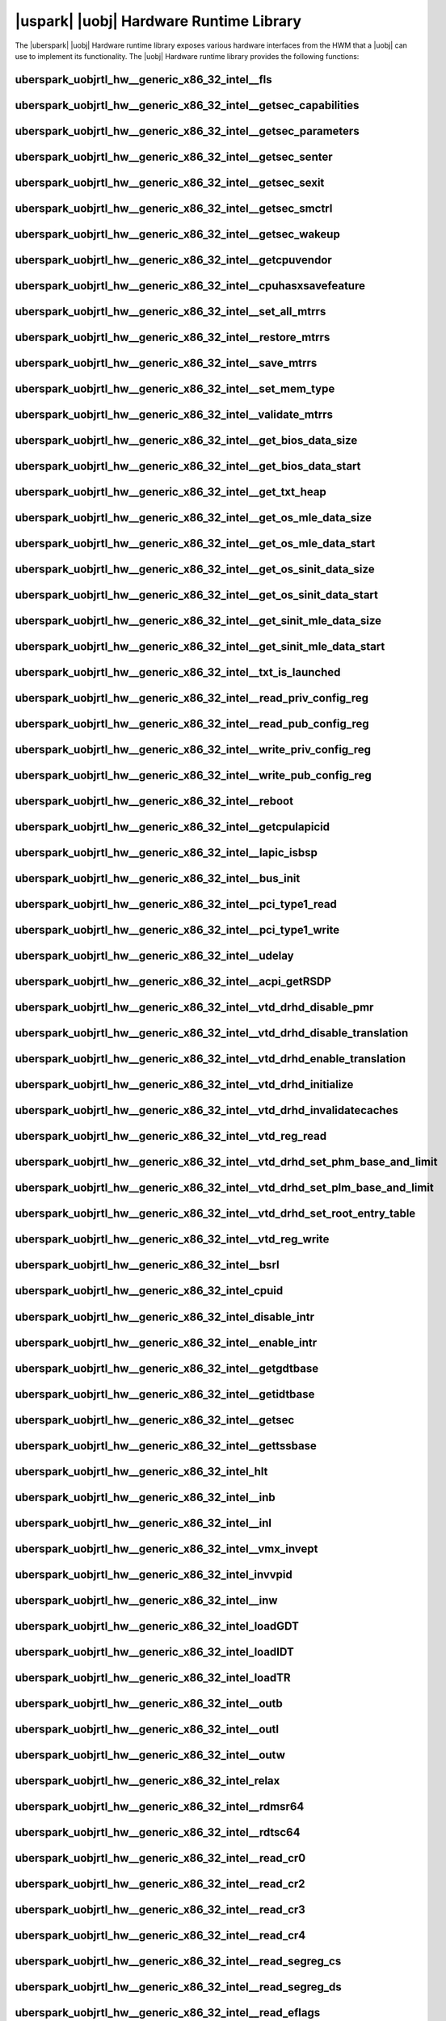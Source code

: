 ﻿.. include:: /macros.rst


.. _uobjrtl-hw:

|uspark| |uobj| Hardware Runtime Library
========================================

The |uberspark| |uobj| Hardware runtime library exposes various hardware interfaces from the HWM
that a |uobj| can use to implement its functionality.
The |uobj| Hardware runtime library provides the following functions:


uberspark_uobjrtl_hw__generic_x86_32_intel__fls
-----------------------------------------------

.. doxygenfunction:: uberspark_uobjrtl_hw__generic_x86_32_intel__fls
   :project: uobjrtl-hw


uberspark_uobjrtl_hw__generic_x86_32_intel__getsec_capabilities
---------------------------------------------------------------

.. doxygenfunction:: uberspark_uobjrtl_hw__generic_x86_32_intel__getsec_capabilities
   :project: uobjrtl-hw


uberspark_uobjrtl_hw__generic_x86_32_intel__getsec_parameters
-------------------------------------------------------------

.. doxygenfunction:: uberspark_uobjrtl_hw__generic_x86_32_intel__getsec_parameters
   :project: uobjrtl-hw


uberspark_uobjrtl_hw__generic_x86_32_intel__getsec_senter
---------------------------------------------------------

.. doxygenfunction:: uberspark_uobjrtl_hw__generic_x86_32_intel__getsec_senter
   :project: uobjrtl-hw


uberspark_uobjrtl_hw__generic_x86_32_intel__getsec_sexit
--------------------------------------------------------

.. doxygenfunction:: uberspark_uobjrtl_hw__generic_x86_32_intel__getsec_sexit
   :project: uobjrtl-hw


uberspark_uobjrtl_hw__generic_x86_32_intel__getsec_smctrl
---------------------------------------------------------

.. doxygenfunction:: uberspark_uobjrtl_hw__generic_x86_32_intel__getsec_smctrl
   :project: uobjrtl-hw


uberspark_uobjrtl_hw__generic_x86_32_intel__getsec_wakeup
---------------------------------------------------------

.. doxygenfunction:: uberspark_uobjrtl_hw__generic_x86_32_intel__getsec_wakeup
   :project: uobjrtl-hw


uberspark_uobjrtl_hw__generic_x86_32_intel__getcpuvendor
--------------------------------------------------------

.. doxygenfunction:: uberspark_uobjrtl_hw__generic_x86_32_intel__getcpuvendor
   :project: uobjrtl-hw


uberspark_uobjrtl_hw__generic_x86_32_intel__cpuhasxsavefeature
--------------------------------------------------------------

.. doxygenfunction:: uberspark_uobjrtl_hw__generic_x86_32_intel__cpuhasxsavefeature
   :project: uobjrtl-hw


uberspark_uobjrtl_hw__generic_x86_32_intel__set_all_mtrrs
---------------------------------------------------------

.. doxygenfunction:: uberspark_uobjrtl_hw__generic_x86_32_intel__set_all_mtrrs
   :project: uobjrtl-hw


uberspark_uobjrtl_hw__generic_x86_32_intel__restore_mtrrs
---------------------------------------------------------

.. doxygenfunction:: uberspark_uobjrtl_hw__generic_x86_32_intel__restore_mtrrs
   :project: uobjrtl-hw


uberspark_uobjrtl_hw__generic_x86_32_intel__save_mtrrs
------------------------------------------------------

.. doxygenfunction:: uberspark_uobjrtl_hw__generic_x86_32_intel__save_mtrrs
   :project: uobjrtl-hw


uberspark_uobjrtl_hw__generic_x86_32_intel__set_mem_type
--------------------------------------------------------

.. doxygenfunction:: uberspark_uobjrtl_hw__generic_x86_32_intel__set_mem_type
   :project: uobjrtl-hw


uberspark_uobjrtl_hw__generic_x86_32_intel__validate_mtrrs
----------------------------------------------------------

.. doxygenfunction:: uberspark_uobjrtl_hw__generic_x86_32_intel__validate_mtrrs
   :project: uobjrtl-hw


uberspark_uobjrtl_hw__generic_x86_32_intel__get_bios_data_size
--------------------------------------------------------------

.. doxygenfunction:: uberspark_uobjrtl_hw__generic_x86_32_intel__get_bios_data_size
   :project: uobjrtl-hw


uberspark_uobjrtl_hw__generic_x86_32_intel__get_bios_data_start
---------------------------------------------------------------

.. doxygenfunction:: uberspark_uobjrtl_hw__generic_x86_32_intel__get_bios_data_start
   :project: uobjrtl-hw


uberspark_uobjrtl_hw__generic_x86_32_intel__get_txt_heap
--------------------------------------------------------

.. doxygenfunction:: uberspark_uobjrtl_hw__generic_x86_32_intel__get_txt_heap
   :project: uobjrtl-hw


uberspark_uobjrtl_hw__generic_x86_32_intel__get_os_mle_data_size
----------------------------------------------------------------

.. doxygenfunction:: uberspark_uobjrtl_hw__generic_x86_32_intel__get_os_mle_data_size
   :project: uobjrtl-hw


uberspark_uobjrtl_hw__generic_x86_32_intel__get_os_mle_data_start
-----------------------------------------------------------------

.. doxygenfunction:: uberspark_uobjrtl_hw__generic_x86_32_intel__get_os_mle_data_start
   :project: uobjrtl-hw


uberspark_uobjrtl_hw__generic_x86_32_intel__get_os_sinit_data_size
------------------------------------------------------------------

.. doxygenfunction:: uberspark_uobjrtl_hw__generic_x86_32_intel__get_os_sinit_data_size
   :project: uobjrtl-hw


uberspark_uobjrtl_hw__generic_x86_32_intel__get_os_sinit_data_start
-------------------------------------------------------------------

.. doxygenfunction:: uberspark_uobjrtl_hw__generic_x86_32_intel__get_os_sinit_data_start
   :project: uobjrtl-hw


uberspark_uobjrtl_hw__generic_x86_32_intel__get_sinit_mle_data_size
-------------------------------------------------------------------

.. doxygenfunction:: uberspark_uobjrtl_hw__generic_x86_32_intel__get_sinit_mle_data_size
   :project: uobjrtl-hw


uberspark_uobjrtl_hw__generic_x86_32_intel__get_sinit_mle_data_start
--------------------------------------------------------------------

.. doxygenfunction:: uberspark_uobjrtl_hw__generic_x86_32_intel__get_sinit_mle_data_start
   :project: uobjrtl-hw


uberspark_uobjrtl_hw__generic_x86_32_intel__txt_is_launched
-----------------------------------------------------------

.. doxygenfunction:: uberspark_uobjrtl_hw__generic_x86_32_intel__txt_is_launched
   :project: uobjrtl-hw


uberspark_uobjrtl_hw__generic_x86_32_intel__read_priv_config_reg
----------------------------------------------------------------

.. doxygenfunction:: uberspark_uobjrtl_hw__generic_x86_32_intel__read_priv_config_reg
   :project: uobjrtl-hw


uberspark_uobjrtl_hw__generic_x86_32_intel__read_pub_config_reg
---------------------------------------------------------------

.. doxygenfunction:: uberspark_uobjrtl_hw__generic_x86_32_intel__read_pub_config_reg
   :project: uobjrtl-hw


uberspark_uobjrtl_hw__generic_x86_32_intel__write_priv_config_reg
-----------------------------------------------------------------

.. doxygenfunction:: uberspark_uobjrtl_hw__generic_x86_32_intel__write_priv_config_reg
   :project: uobjrtl-hw


uberspark_uobjrtl_hw__generic_x86_32_intel__write_pub_config_reg
----------------------------------------------------------------

.. doxygenfunction:: uberspark_uobjrtl_hw__generic_x86_32_intel__write_pub_config_reg
   :project: uobjrtl-hw


uberspark_uobjrtl_hw__generic_x86_32_intel__reboot
--------------------------------------------------

.. doxygenfunction:: uberspark_uobjrtl_hw__generic_x86_32_intel__reboot
   :project: uobjrtl-hw


uberspark_uobjrtl_hw__generic_x86_32_intel__getcpulapicid
---------------------------------------------------------

.. doxygenfunction:: uberspark_uobjrtl_hw__generic_x86_32_intel__getcpulapicid
   :project: uobjrtl-hw


uberspark_uobjrtl_hw__generic_x86_32_intel__lapic_isbsp
-------------------------------------------------------

.. doxygenfunction:: uberspark_uobjrtl_hw__generic_x86_32_intel__lapic_isbsp
   :project: uobjrtl-hw


uberspark_uobjrtl_hw__generic_x86_32_intel__bus_init
----------------------------------------------------

.. doxygenfunction:: uberspark_uobjrtl_hw__generic_x86_32_intel__bus_init
   :project: uobjrtl-hw


uberspark_uobjrtl_hw__generic_x86_32_intel__pci_type1_read
----------------------------------------------------------

.. doxygenfunction:: uberspark_uobjrtl_hw__generic_x86_32_intel__pci_type1_read
   :project: uobjrtl-hw


uberspark_uobjrtl_hw__generic_x86_32_intel__pci_type1_write
-----------------------------------------------------------

.. doxygenfunction:: uberspark_uobjrtl_hw__generic_x86_32_intel__pci_type1_write
   :project: uobjrtl-hw


uberspark_uobjrtl_hw__generic_x86_32_intel__udelay
--------------------------------------------------

.. doxygenfunction:: uberspark_uobjrtl_hw__generic_x86_32_intel__udelay
   :project: uobjrtl-hw


uberspark_uobjrtl_hw__generic_x86_32_intel__acpi_getRSDP
--------------------------------------------------------

.. doxygenfunction:: uberspark_uobjrtl_hw__generic_x86_32_intel__acpi_getRSDP
   :project: uobjrtl-hw


uberspark_uobjrtl_hw__generic_x86_32_intel__vtd_drhd_disable_pmr
----------------------------------------------------------------

.. doxygenfunction:: uberspark_uobjrtl_hw__generic_x86_32_intel__vtd_drhd_disable_pmr
   :project: uobjrtl-hw


uberspark_uobjrtl_hw__generic_x86_32_intel__vtd_drhd_disable_translation
------------------------------------------------------------------------

.. doxygenfunction:: uberspark_uobjrtl_hw__generic_x86_32_intel__vtd_drhd_disable_translation
   :project: uobjrtl-hw


uberspark_uobjrtl_hw__generic_x86_32_intel__vtd_drhd_enable_translation
-----------------------------------------------------------------------

.. doxygenfunction:: uberspark_uobjrtl_hw__generic_x86_32_intel__vtd_drhd_enable_translation
   :project: uobjrtl-hw


uberspark_uobjrtl_hw__generic_x86_32_intel__vtd_drhd_initialize
---------------------------------------------------------------

.. doxygenfunction:: uberspark_uobjrtl_hw__generic_x86_32_intel__vtd_drhd_initialize
   :project: uobjrtl-hw


uberspark_uobjrtl_hw__generic_x86_32_intel__vtd_drhd_invalidatecaches
---------------------------------------------------------------------

.. doxygenfunction:: uberspark_uobjrtl_hw__generic_x86_32_intel__vtd_drhd_invalidatecaches
   :project: uobjrtl-hw


uberspark_uobjrtl_hw__generic_x86_32_intel__vtd_reg_read
--------------------------------------------------------

.. doxygenfunction:: uberspark_uobjrtl_hw__generic_x86_32_intel__vtd_reg_read
   :project: uobjrtl-hw


uberspark_uobjrtl_hw__generic_x86_32_intel__vtd_drhd_set_phm_base_and_limit
---------------------------------------------------------------------------

.. doxygenfunction:: uberspark_uobjrtl_hw__generic_x86_32_intel__vtd_drhd_set_phm_base_and_limit
   :project: uobjrtl-hw


uberspark_uobjrtl_hw__generic_x86_32_intel__vtd_drhd_set_plm_base_and_limit
---------------------------------------------------------------------------

.. doxygenfunction:: uberspark_uobjrtl_hw__generic_x86_32_intel__vtd_drhd_set_plm_base_and_limit
   :project: uobjrtl-hw


uberspark_uobjrtl_hw__generic_x86_32_intel__vtd_drhd_set_root_entry_table
-------------------------------------------------------------------------

.. doxygenfunction:: uberspark_uobjrtl_hw__generic_x86_32_intel__vtd_drhd_set_root_entry_table
   :project: uobjrtl-hw


uberspark_uobjrtl_hw__generic_x86_32_intel__vtd_reg_write
---------------------------------------------------------

.. doxygenfunction:: uberspark_uobjrtl_hw__generic_x86_32_intel__vtd_reg_write
   :project: uobjrtl-hw


uberspark_uobjrtl_hw__generic_x86_32_intel__bsrl
------------------------------------------------

.. doxygenfunction:: uberspark_uobjrtl_hw__generic_x86_32_intel__bsrl
   :project: uobjrtl-hw


uberspark_uobjrtl_hw__generic_x86_32_intel_cpuid
------------------------------------------------

.. doxygenfunction:: uberspark_uobjrtl_hw__generic_x86_32_intel_cpuid
   :project: uobjrtl-hw


uberspark_uobjrtl_hw__generic_x86_32_intel_disable_intr
-------------------------------------------------------

.. doxygenfunction:: uberspark_uobjrtl_hw__generic_x86_32_intel_disable_intr
   :project: uobjrtl-hw


uberspark_uobjrtl_hw__generic_x86_32_intel__enable_intr
-------------------------------------------------------

.. doxygenfunction:: uberspark_uobjrtl_hw__generic_x86_32_intel__enable_intr
   :project: uobjrtl-hw


uberspark_uobjrtl_hw__generic_x86_32_intel__getgdtbase
------------------------------------------------------

.. doxygenfunction:: uberspark_uobjrtl_hw__generic_x86_32_intel__getgdtbase
   :project: uobjrtl-hw


uberspark_uobjrtl_hw__generic_x86_32_intel__getidtbase
------------------------------------------------------

.. doxygenfunction:: uberspark_uobjrtl_hw__generic_x86_32_intel__getidtbase
   :project: uobjrtl-hw


uberspark_uobjrtl_hw__generic_x86_32_intel__getsec
--------------------------------------------------

.. doxygenfunction:: uberspark_uobjrtl_hw__generic_x86_32_intel__getsec
   :project: uobjrtl-hw


uberspark_uobjrtl_hw__generic_x86_32_intel__gettssbase
------------------------------------------------------

.. doxygenfunction:: uberspark_uobjrtl_hw__generic_x86_32_intel__gettssbase
   :project: uobjrtl-hw


uberspark_uobjrtl_hw__generic_x86_32_intel_hlt
----------------------------------------------

.. doxygenfunction:: uberspark_uobjrtl_hw__generic_x86_32_intel_hlt
   :project: uobjrtl-hw


uberspark_uobjrtl_hw__generic_x86_32_intel__inb
-----------------------------------------------

.. doxygenfunction:: uberspark_uobjrtl_hw__generic_x86_32_intel__inb
   :project: uobjrtl-hw


uberspark_uobjrtl_hw__generic_x86_32_intel__inl
-----------------------------------------------

.. doxygenfunction:: uberspark_uobjrtl_hw__generic_x86_32_intel__inl
   :project: uobjrtl-hw


uberspark_uobjrtl_hw__generic_x86_32_intel__vmx_invept
------------------------------------------------------

.. doxygenfunction:: uberspark_uobjrtl_hw__generic_x86_32_intel__vmx_invept
   :project: uobjrtl-hw


uberspark_uobjrtl_hw__generic_x86_32_intel_invvpid
--------------------------------------------------

.. doxygenfunction:: uberspark_uobjrtl_hw__generic_x86_32_intel_invvpid
   :project: uobjrtl-hw


uberspark_uobjrtl_hw__generic_x86_32_intel__inw
-----------------------------------------------

.. doxygenfunction:: uberspark_uobjrtl_hw__generic_x86_32_intel__inw
   :project: uobjrtl-hw


uberspark_uobjrtl_hw__generic_x86_32_intel_loadGDT
--------------------------------------------------

.. doxygenfunction:: uberspark_uobjrtl_hw__generic_x86_32_intel_loadGDT
   :project: uobjrtl-hw


uberspark_uobjrtl_hw__generic_x86_32_intel_loadIDT
--------------------------------------------------

.. doxygenfunction:: uberspark_uobjrtl_hw__generic_x86_32_intel_loadIDT
   :project: uobjrtl-hw


uberspark_uobjrtl_hw__generic_x86_32_intel_loadTR
-------------------------------------------------

.. doxygenfunction:: uberspark_uobjrtl_hw__generic_x86_32_intel_loadTR
   :project: uobjrtl-hw


uberspark_uobjrtl_hw__generic_x86_32_intel__outb
------------------------------------------------

.. doxygenfunction:: uberspark_uobjrtl_hw__generic_x86_32_intel__outb
   :project: uobjrtl-hw


uberspark_uobjrtl_hw__generic_x86_32_intel__outl
------------------------------------------------

.. doxygenfunction:: uberspark_uobjrtl_hw__generic_x86_32_intel__outl
   :project: uobjrtl-hw


uberspark_uobjrtl_hw__generic_x86_32_intel__outw
------------------------------------------------

.. doxygenfunction:: uberspark_uobjrtl_hw__generic_x86_32_intel__outw
   :project: uobjrtl-hw


uberspark_uobjrtl_hw__generic_x86_32_intel_relax
------------------------------------------------

.. doxygenfunction:: uberspark_uobjrtl_hw__generic_x86_32_intel_relax
   :project: uobjrtl-hw


uberspark_uobjrtl_hw__generic_x86_32_intel__rdmsr64
---------------------------------------------------

.. doxygenfunction:: uberspark_uobjrtl_hw__generic_x86_32_intel__rdmsr64
   :project: uobjrtl-hw


uberspark_uobjrtl_hw__generic_x86_32_intel__rdtsc64
---------------------------------------------------

.. doxygenfunction:: uberspark_uobjrtl_hw__generic_x86_32_intel__rdtsc64
   :project: uobjrtl-hw


uberspark_uobjrtl_hw__generic_x86_32_intel__read_cr0
----------------------------------------------------

.. doxygenfunction:: uberspark_uobjrtl_hw__generic_x86_32_intel__read_cr0
   :project: uobjrtl-hw


uberspark_uobjrtl_hw__generic_x86_32_intel__read_cr2
----------------------------------------------------

.. doxygenfunction:: uberspark_uobjrtl_hw__generic_x86_32_intel__read_cr2
   :project: uobjrtl-hw


uberspark_uobjrtl_hw__generic_x86_32_intel__read_cr3
----------------------------------------------------

.. doxygenfunction:: uberspark_uobjrtl_hw__generic_x86_32_intel__read_cr3
   :project: uobjrtl-hw


uberspark_uobjrtl_hw__generic_x86_32_intel__read_cr4
----------------------------------------------------

.. doxygenfunction:: uberspark_uobjrtl_hw__generic_x86_32_intel__read_cr4
   :project: uobjrtl-hw


uberspark_uobjrtl_hw__generic_x86_32_intel__read_segreg_cs
----------------------------------------------------------

.. doxygenfunction:: uberspark_uobjrtl_hw__generic_x86_32_intel__read_segreg_cs
   :project: uobjrtl-hw


uberspark_uobjrtl_hw__generic_x86_32_intel__read_segreg_ds
----------------------------------------------------------

.. doxygenfunction:: uberspark_uobjrtl_hw__generic_x86_32_intel__read_segreg_ds
   :project: uobjrtl-hw


uberspark_uobjrtl_hw__generic_x86_32_intel__read_eflags
-------------------------------------------------------

.. doxygenfunction:: uberspark_uobjrtl_hw__generic_x86_32_intel__read_eflags
   :project: uobjrtl-hw


uberspark_uobjrtl_hw__generic_x86_32_intel__read_segreg_es
----------------------------------------------------------

.. doxygenfunction:: uberspark_uobjrtl_hw__generic_x86_32_intel__read_segreg_es
   :project: uobjrtl-hw


uberspark_uobjrtl_hw__generic_x86_32_intel__read_esp
----------------------------------------------------

.. doxygenfunction:: uberspark_uobjrtl_hw__generic_x86_32_intel__read_esp
   :project: uobjrtl-hw


uberspark_uobjrtl_hw__generic_x86_32_intel__read_segreg_fs
----------------------------------------------------------

.. doxygenfunction:: uberspark_uobjrtl_hw__generic_x86_32_intel__read_segreg_fs
   :project: uobjrtl-hw


uberspark_uobjrtl_hw__generic_x86_32_intel__read_segreg_gs
----------------------------------------------------------

.. doxygenfunction:: uberspark_uobjrtl_hw__generic_x86_32_intel__read_segreg_gs
   :project: uobjrtl-hw


uberspark_uobjrtl_hw__generic_x86_32_intel__read_rsp
----------------------------------------------------

.. doxygenfunction:: uberspark_uobjrtl_hw__generic_x86_32_intel__read_rsp
   :project: uobjrtl-hw


uberspark_uobjrtl_hw__generic_x86_32_intel__read_segreg_ss
----------------------------------------------------------

.. doxygenfunction:: uberspark_uobjrtl_hw__generic_x86_32_intel__read_segreg_ss
   :project: uobjrtl-hw


uberspark_uobjrtl_hw__generic_x86_32_intel__read_tr_sel
-------------------------------------------------------

.. doxygenfunction:: uberspark_uobjrtl_hw__generic_x86_32_intel__read_tr_sel
   :project: uobjrtl-hw


uberspark_uobjrtl_hw__generic_x86_32_intel_reloadcs
---------------------------------------------------

.. doxygenfunction:: uberspark_uobjrtl_hw__generic_x86_32_intel_reloadcs
   :project: uobjrtl-hw


uberspark_uobjrtl_hw__generic_x86_32_intel_reloaddsregs
-------------------------------------------------------

.. doxygenfunction:: uberspark_uobjrtl_hw__generic_x86_32_intel_reloaddsregs
   :project: uobjrtl-hw


uberspark_uobjrtl_hw__generic_x86_32_intel__spin_lock
-----------------------------------------------------

.. doxygenfunction:: uberspark_uobjrtl_hw__generic_x86_32_intel__spin_lock
   :project: uobjrtl-hw


uberspark_uobjrtl_hw__generic_x86_32_intel__spin_unlock
-------------------------------------------------------

.. doxygenfunction:: uberspark_uobjrtl_hw__generic_x86_32_intel__spin_unlock
   :project: uobjrtl-hw


uberspark_uobjrtl_hw__generic_x86_32_intel__vmx_vmclear
-------------------------------------------------------

.. doxygenfunction:: uberspark_uobjrtl_hw__generic_x86_32_intel__vmx_vmclear
   :project: uobjrtl-hw


uberspark_uobjrtl_hw__generic_x86_32_intel__vmx_vmptrld
-------------------------------------------------------

.. doxygenfunction:: uberspark_uobjrtl_hw__generic_x86_32_intel__vmx_vmptrld
   :project: uobjrtl-hw


uberspark_uobjrtl_hw__generic_x86_32_intel_x86vmx_vmread
--------------------------------------------------------

.. doxygenfunction:: uberspark_uobjrtl_hw__generic_x86_32_intel_x86vmx_vmread
   :project: uobjrtl-hw


uberspark_uobjrtl_hw__generic_x86_32_intel_x86vmx_vmwrite
---------------------------------------------------------

.. doxygenfunction:: uberspark_uobjrtl_hw__generic_x86_32_intel_x86vmx_vmwrite
   :project: uobjrtl-hw


uberspark_uobjrtl_hw__generic_x86_32_intel__vmx_vmxon
-----------------------------------------------------

.. doxygenfunction:: uberspark_uobjrtl_hw__generic_x86_32_intel__vmx_vmxon
   :project: uobjrtl-hw


uberspark_uobjrtl_hw__generic_x86_32_intel__wbinvd
--------------------------------------------------

.. doxygenfunction:: uberspark_uobjrtl_hw__generic_x86_32_intel__wbinvd
   :project: uobjrtl-hw


uberspark_uobjrtl_hw__generic_x86_32_intel__write_cr0
-----------------------------------------------------

.. doxygenfunction:: uberspark_uobjrtl_hw__generic_x86_32_intel__write_cr0
   :project: uobjrtl-hw


uberspark_uobjrtl_hw__generic_x86_32_intel__write_cr3
-----------------------------------------------------

.. doxygenfunction:: uberspark_uobjrtl_hw__generic_x86_32_intel__write_cr3
   :project: uobjrtl-hw


uberspark_uobjrtl_hw__generic_x86_32_intel__write_cr4
-----------------------------------------------------

.. doxygenfunction:: uberspark_uobjrtl_hw__generic_x86_32_intel__write_cr4
   :project: uobjrtl-hw


uberspark_uobjrtl_hw__generic_x86_32_intel__write_eflags
--------------------------------------------------------

.. doxygenfunction:: uberspark_uobjrtl_hw__generic_x86_32_intel__write_eflags
   :project: uobjrtl-hw


uberspark_uobjrtl_hw__generic_x86_32_intel__wrmsr64
---------------------------------------------------

.. doxygenfunction:: uberspark_uobjrtl_hw__generic_x86_32_intel__wrmsr64
   :project: uobjrtl-hw


uberspark_uobjrtl_hw__generic_x86_32_intel__xgetbv
--------------------------------------------------

.. doxygenfunction:: uberspark_uobjrtl_hw__generic_x86_32_intel__xgetbv
   :project: uobjrtl-hw


uberspark_uobjrtl_hw__generic_x86_32_intel__xsetbv
--------------------------------------------------

.. doxygenfunction:: uberspark_uobjrtl_hw__generic_x86_32_intel__xsetbv
   :project: uobjrtl-hw


uberspark_uobjrtl_hw__generic_x86_32_intel__sysmemaccess_copy
-------------------------------------------------------------

.. doxygenfunction:: uberspark_uobjrtl_hw__generic_x86_32_intel__sysmemaccess_copy
   :project: uobjrtl-hw


uberspark_uobjrtl_hw__generic_x86_32_intel__sysmem_copy_obj2sys
---------------------------------------------------------------

.. doxygenfunction:: uberspark_uobjrtl_hw__generic_x86_32_intel__sysmem_copy_obj2sys
   :project: uobjrtl-hw


uberspark_uobjrtl_hw__generic_x86_32_intel__sysmemaccess_readu8
---------------------------------------------------------------

.. doxygenfunction:: uberspark_uobjrtl_hw__generic_x86_32_intel__sysmemaccess_readu8
   :project: uobjrtl-hw


uberspark_uobjrtl_hw__generic_x86_32_intel__sysmemaccess_readu16
----------------------------------------------------------------

.. doxygenfunction:: uberspark_uobjrtl_hw__generic_x86_32_intel__sysmemaccess_readu16
   :project: uobjrtl-hw


uberspark_uobjrtl_hw__generic_x86_32_intel__sysmemaccess_readu32
----------------------------------------------------------------

.. doxygenfunction:: uberspark_uobjrtl_hw__generic_x86_32_intel__sysmemaccess_readu32
   :project: uobjrtl-hw


uberspark_uobjrtl_hw__generic_x86_32_intel__sysmemaccess_readu64
----------------------------------------------------------------

.. doxygenfunction:: uberspark_uobjrtl_hw__generic_x86_32_intel__sysmemaccess_readu64
   :project: uobjrtl-hw


uberspark_uobjrtl_hw__generic_x86_32_intel__sysmem_copy_sys2obj
---------------------------------------------------------------

.. doxygenfunction:: uberspark_uobjrtl_hw__generic_x86_32_intel__sysmem_copy_sys2obj
   :project: uobjrtl-hw


uberspark_uobjrtl_hw__generic_x86_32_intel__sysmemaccess_writeu8
----------------------------------------------------------------

.. doxygenfunction:: uberspark_uobjrtl_hw__generic_x86_32_intel__sysmemaccess_writeu8
   :project: uobjrtl-hw


uberspark_uobjrtl_hw__generic_x86_32_intel__sysmemaccess_writeu16
-----------------------------------------------------------------

.. doxygenfunction:: uberspark_uobjrtl_hw__generic_x86_32_intel__sysmemaccess_writeu16
   :project: uobjrtl-hw


uberspark_uobjrtl_hw__generic_x86_32_intel__sysmemaccess_writeu32
-----------------------------------------------------------------

.. doxygenfunction:: uberspark_uobjrtl_hw__generic_x86_32_intel__sysmemaccess_writeu32
   :project: uobjrtl-hw


uberspark_uobjrtl_hw__generic_x86_32_intel__sysmemaccess_writeu64
-----------------------------------------------------------------

.. doxygenfunction:: uberspark_uobjrtl_hw__generic_x86_32_intel__sysmemaccess_writeu64
   :project: uobjrtl-hw


